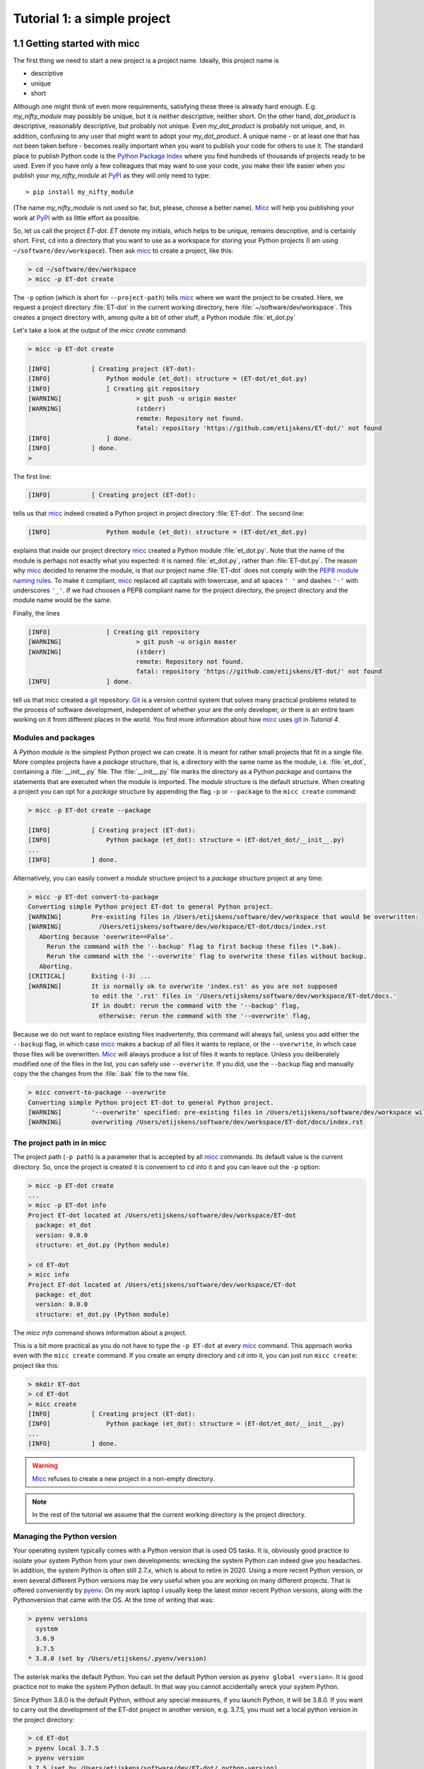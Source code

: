 Tutorial 1: a simple project
============================

1.1 Getting started with micc
-----------------------------
The first thing we need to start a new project is a project name. Ideally,
this project name is

* descriptive
* unique
* short

Although one might think of even more requirements, satisfying these three
is already hard enough.
E.g. *my_nifty_module* may possibly be unique, but it is neither descriptive,
neither short. On the other hand, *dot_product* is descriptive, reasonably
descriptive, but probably not unique. Even *my_dot_product* is probably not
unique, and, in addition, confusing to any user that might want to adopt your
*my_dot_product*. A unique name - or at least one that has not been taken
before - becomes really important when you want to publish your code for others
to use it. The standard place to publish Python code is the
`Python Package Index <https://pypi.org>`_ where you find hundreds of thousands
of projects ready to be used. Even if you have only a few colleagues that may
want to use your code, you make their life easier when you publish your
*my_nifty_module* at `PyPI <https://pypi.org>`_ as they will only need to type::

   > pip install my_nifty_module

(The name *my_nifty_module* is not used so far, but, please, choose a better name).
`Micc <https://github.com/etijskens/et-micc>`_ will help you publishing your work at
`PyPI <https://pypi.org>`_  with as little effort as possible.

So, let us call the project *ET-dot*. *ET* denote my initials, which helps
to be unique, remains descriptive, and is certainly short. First, ``cd`` into a
directory that you want to use as a workspace for storing your Python projects
(I am using ``~/software/dev/workspace``). Then ask micc_ to create a project,
like this:

.. code-block:: bash

   > cd ~/software/dev/workspace
   > micc -p ET-dot create

The ``-p`` option (which is short for ``--project-path``) tells micc_ where we
want the project to be created. Here, we request a project directory :file:`ET-dot` in
the current working directory, here :file:`~/software/dev/workspace`. This creates a
project directory with, among quite a bit of other stuff, a Python module :file:`et_dot.py`

Let's take a look at the output of the *micc create* command:

.. code-block:: bash

   > micc -p ET-dot create

   [INFO]           [ Creating project (ET-dot):
   [INFO]               Python module (et_dot): structure = (ET-dot/et_dot.py)
   [INFO]               [ Creating git repository
   [WARNING]                    > git push -u origin master
   [WARNING]                    (stderr)
                                remote: Repository not found.
                                fatal: repository 'https://github.com/etijskens/ET-dot/' not found
   [INFO]               ] done.
   [INFO]           ] done.
   >

The first line:

.. code-block:: bash

   [INFO]           [ Creating project (ET-dot):

tells us that micc_ indeed created a Python project in project directory
:file:`ET-dot`. The second line:

.. code-block:: bash

   [INFO]               Python module (et_dot): structure = (ET-dot/et_dot.py)

explains that inside our project directory micc_ created a
Python module :file:`et_dot.py`. Note that the name of the module is perhaps
not exactly what you expected: it is named :file:`et_dot.py`, rather than
:file:`ET-dot.py`. The reason why micc_ decided to rename the module, is that our
project name :file:`ET-dot` does not comply with the
`PEP8 module naming rules <https://www.python.org/dev/peps/pep-0008/#package-and-module-names>`_.
To make it compliant, micc_ replaced all capitals with lowercase, and all spaces ``' '``
and dashes ``'-'`` with underscores ``'_'``. If we had choosen a PEP8 compliant
name for the project directory, the project directory and the module name would
be the same.

Finally, the lines

.. code-block:: bash

   [INFO]               [ Creating git repository
   [WARNING]                    > git push -u origin master
   [WARNING]                    (stderr)
                                remote: Repository not found.
                                fatal: repository 'https://github.com/etijskens/ET-dot/' not found
   [INFO]               ] done.

tell us that micc created a `git <https://git-scm.com/>`_ repository. Git_ is a
version control system that solves many practical problems related to the process of
software development, independent of whether your are the only developer, or there is
an entire team working on it from different places in the world. You find more
information about how micc_ uses git_ in *Tutorial 4*.

Modules and packages
^^^^^^^^^^^^^^^^^^^^

A *Python module* is the simplest Python project we can create. It is meant for rather
small projects that fit in a single file. More complex projects have a *package*
structure, that is, a directory with the same name as the module, i.e. :file:`et_dot`,
containing a :file:`__init__.py` file. The :file:`__init__.py` file marks the
directory as a Python *package* and contains the statements that are executed when
the module is imported. The *module* structure is the default structure. When creating
a project you can opt for a *package* structure by appending the flag ``-p`` or
``--package`` to the ``micc create`` command:

.. code-block:: bash

   > micc -p ET-dot create --package

   [INFO]           [ Creating project (ET-dot):
   [INFO]               Python package (et_dot): structure = (ET-dot/et_dot/__init__.py)
   ...
   [INFO]           ] done.

Alternatively, you can easily convert a *module* structure project to a *package* structure
project at any time:

.. code-block:: bash

   > micc -p ET-dot convert-to-package
   Converting simple Python project ET-dot to general Python project.
   [WARNING]        Pre-existing files in /Users/etijskens/software/dev/workspace that would be overwritten:
   [WARNING]          /Users/etijskens/software/dev/workspace/ET-dot/docs/index.rst
      Aborting because 'overwrite==False'.
        Rerun the command with the '--backup' flag to first backup these files (*.bak).
        Rerun the command with the '--overwrite' flag to overwrite these files without backup.
      Aborting.
   [CRITICAL]       Exiting (-3) ...
   [WARNING]        It is normally ok to overwrite 'index.rst' as you are not supposed
                    to edit the '.rst' files in '/Users/etijskens/software/dev/workspace/ET-dot/docs.'
                    If in doubt: rerun the command with the '--backup' flag,
                      otherwise: rerun the command with the '--overwrite' flag,

Because we do not want to replace existing files inadvertently, this command will
always fail, unless you add either the ``--backup`` flag, in which case micc_ makes
a backup of all files it wants to replace, or the ``--overwrite``, in which case
those files will be overwritten. Micc_ will always produce a list of files it wants
to replace. Unless you deliberately modified one of the files in the list, you can
safely use ``--overwrite``. If you did, use the ``--backup`` flag and manually copy
the the changes from the :file:`.bak` file to the new file.

.. code-block:: bash

   > micc convert-to-package --overwrite
   Converting simple Python project ET-dot to general Python project.
   [WARNING]        '--overwrite' specified: pre-existing files in /Users/etijskens/software/dev/workspace will be overwritten WITHOUT backup:
   [WARNING]        overwriting /Users/etijskens/software/dev/workspace/ET-dot/docs/index.rst

The project path in in micc
^^^^^^^^^^^^^^^^^^^^^^^^^^^

The project path (``-p path``) is a parameter that is accepted by all micc_ commands.
Its default value is the current directory. So, once the project is created it is
convenient to ``cd`` into it and you can leave out the ``-p`` option:

.. code-block:: bash

   > micc -p ET-dot create
   ...
   > micc -p ET-dot info
   Project ET-dot located at /Users/etijskens/software/dev/workspace/ET-dot
     package: et_dot
     version: 0.0.0
     structure: et_dot.py (Python module)

   > cd ET-dot
   > micc info
   Project ET-dot located at /Users/etijskens/software/dev/workspace/ET-dot
     package: et_dot
     version: 0.0.0
     structure: et_dot.py (Python module)

The *micc info* command shows information about a project.

This is a bit more practical as you do not have to type the ``-p ET-dot`` at every
micc_ command. This approach works even with the ``micc create`` command. If you
create an empty directory and ``cd`` into it, you can just run ``micc create``:
project like this:

.. code-block:: bash

   > mkdir ET-dot
   > cd ET-dot
   > micc create
   [INFO]           [ Creating project (ET-dot):
   [INFO]               Python package (et_dot): structure = (ET-dot/et_dot/__init__.py)
   ...
   [INFO]           ] done.

.. warning::
   Micc_ refuses to create a new project in a non-empty directory.

.. note:: In the rest of the tutorial we assume that the current working directory
   is the project directory.

Managing the Python version
^^^^^^^^^^^^^^^^^^^^^^^^^^^
Your operating system typically comes with a Python version that is used OS tasks.
It is, obviously good practice to isolate your system Python from your own developments:
wrecking the system Python can indeed give you headaches. In addition, the system
Python is often still 2.7.x, which is about to retire in 2020. Using a more recent
Python version, or even several different Python versions may be very useful when
you are working on many different projects. That is offered conveniently by
`pyenv <https://github.com/pyenv/pyenv>`_. On my work laptop I usually keep the
latest minor recent Python versions, along with the Pythonversion that came with
the OS. At the time of writing that was:

.. code-block:: bash

   > pyenv versions
     system
     3.6.9
     3.7.5
   * 3.8.0 (set by /Users/etijskens/.pyenv/version)

The asterisk marks the default Python. You can set the default Python version as
``pyenv global <version>``. It is good practice not to make the system Python
default. In that way you cannot accidentally wreck your system Python.

Since Python 3.8.0 is the default Python, without any special measures, if you launch
Python, it will be 3.8.0. If you want to carry out the development of the ET-dot
project in another version, e.g. 3.7.5, you must set a local python version in the
project directory:

.. code-block:: bash

   > cd ET-dot
   > pyenv local 3.7.5
   > pyenv version
   3.7.5 (set by /Users/etijskens/software/dev/ET-dot/.python-version)
   > pyenv versions
     system
     3.6.9
   * 3.7.5 (set by /Users/etijskens/software/dev/ET-dot/.python-version)
     3.8.0

Now, if you launch Python in the project-directory (or any of its subdirectories
that does not have its own :file:`.python-version`), it will be Python 3.7.5. In all
othern directories where ``pyenv local`` was not run, it will still be the default
Python 3.8.0.

Virtual environments
^^^^^^^^^^^^^^^^^^^^
For a more detailed introduction to virtual environments see
`Python Virtual Environments: A Primer <https://realpython.com/python-virtual-environments-a-primer/>`_.

When you are developing or using several Python projects it can become difficult
for a single Python environment to satisfy all the dependency requirements of these
projects simultaneously. Dependencies conflict can easily arise.
Python promotes and facilitates code reuse and as a consequence Python tools typically
depend on tens to hundreds of other modules. If toolA and toolB both need moduleC, but
each requires a different version of it, there is a conflict because it is impossible
to install two versions of the same module in a Python environment. The solution that
the Python community has come up with for this problem is the construction of *virtual
environments*, which isolates the dependencies of a single project to a single
environment.

Creating virtual environments
"""""""""""""""""""""""""""""
Since Python 3.3 Python comes with a :py:mod:`venv` module for the creation of
virtual environments::

   > python -m venv my_virtual_environment

This creates a directory :file:`my_virtual_environment` containing a complete and
isolated Python environment. This virtual environment can be activated sa::

   > source my_virtual_environment/bin/activate
   (my_virtual_environment) >

Activating a virtual environment modifies the command prompt to remind you constantly
that you are working in a virtual environment. The virtual environment is based on the
current Python - by preference set by pyenv_. If you install new packages, they will
be installed in the virtual environment only. The virtual environment can be deactivated
by running ::

   (my_virtual_environment) > deactivate
   >

Creating virtual environments with Poetry
"""""""""""""""""""""""""""""""""""""""""
Poetry_ uses the above mechanism to manage virtual environment on a per project
basis, and can install all the dependencies of that project, as specified in the
:file:`pyproject.toml` file, using the ``install`` command. Since our project does
not have a virtual environment yet, `Poetry <https://python-poetry.org>`_  creates
one, named :file:`.venv`, and installs all dependencies in it. We first choose the
Python version to use for the project::

   > pyenv local 3.7.5
   > poetry install
   Creating virtualenv et-dot in /Users/etijskens/software/dev/ET-dot/.venv
   Updating dependencies
   Resolving dependencies... (0.8s)

   Writing lock file


   Package operations: 10 installs, 0 updates, 0 removals

     - Installing pyparsing (2.4.5)
     - Installing six (1.13.0)
     - Installing atomicwrites (1.3.0)
     - Installing attrs (19.3.0)
     - Installing more-itertools (7.2.0)
     - Installing packaging (19.2)
     - Installing pluggy (0.13.1)
     - Installing py (1.8.0)
     - Installing wcwidth (0.1.7)
     - Installing pytest (4.6.6)
     - Installing ET-dot (0.0.0)

The installed packages are all dependencies of pytest which we require for testing
our code. The last package is ET-dot itself, which is installed in so-called
*development mode*. This means that any changes in the source code are immediately
visible in the virtual environment. Adding/removing dependencies is easily achieved
by running ``poetry add some_module`` and ``poetry remove some_other_module``.
Consult the `poetry documentation <https://poetry.eustace.io/docs/>`_ for details

If the virtual environment already exists, or if some virtual environment is activated
(not necessarily that of the project itself - be warned), that virtual environment is
reused and all installations pertain to that virtual environment.

To use the just created virtual environment of our project, we must activate it::

   > source .venv/bin/activate
   (.venv) > which python
   /Users/etijskens/software/dev/ET-dot/.venv/bin/python
   (.venv)> python --version
   > python --version
   Python 3.7.5

The location of the virtual environment's Python and its version are as expected.

.. note:: Whenever you see a command prompt like ``(.venv) >`` the local virtual environment
   of the project has been activated. If you want to try yourself, you must activate it too.

To deactivate a script just run ``deactivate``::

   (.venv) > deactivate
   > which python
   /Users/etijskens/.pyenv/shims/python

The ``(.venv)`` notice disappears, and the active python is no longer that in the
virtual environment.

If something is wrong with a virtual environment, you can simply delete it::

   > rm -rf .venv

and create a new one. Sometimes it is necessary to delete the :file:`poetry.lock` as well::

   > rm poetry.lock

Modules and scripts
^^^^^^^^^^^^^^^^^^^
Note that micc_ always creates fully functional examples, complete with test code and
documentation generation, so that you can inspect the files and see as much as
possible how things are supposed to work. E.g. here is the :file`ET-dot/et_dot.py` module:

.. code-block:: python

   # -*- coding: utf-8 -*-
   """
   Package et_dot
   ==============

   A 'hello world' example.
   """
   __version__ = "0.0.0"


   def hello(who='world'):
       """'Hello world' method."""
       result = "Hello " + who
       return result

The module can be used right away. Open an interactive Python session and enter the
following commands:

.. code-block:: bash

   > cd path/to/ET-dot
   > source .venv/bin/activate
   (.venv) > python
   Python 3.8.0 (default, Nov 25 2019, 20:09:24)
   [Clang 11.0.0 (clang-1100.0.33.12)] on darwin
   Type "help", "copyright", "credits" or "license" for more information.
   >>> import et_dot
   >>> et_dot.hello()
   'Hello world'
   >>> et_dot.hello("student")
   'Hello student'
   >>>

**Productivity tip**

Using an interactive python session to verify that a module does indeed what
you expect is a bit cumbersome. A quicker way is to modify the module so that it
can also behave as a script. Add the following lines to :file:`ET-dot/et_dot.py`
at the end of the file:

.. code-block:: python

   if __name__=="__main__":
      print(hello())
      print(hello("student"))

and execute it on the command line:

.. code-block:: bash

   (.venv) > python et_dot.py
   Hello world
   Hello student

The body of the ``if`` statement is only executed if the file is executed as
a script. When the file is imported, it is ignored.

While working on a single-file project it is sometimes handy to put your tests
the body of ``if __name__=="__main__":``, as below:

.. code-block:: python

   if __name__=="__main__":
      assert hello() == "Hello world"
      assert hello("student") == "Hello student"
      print("-*# success #*-")

The last line makes sure that you get a message that all tests went well if they
did, otherwise an :py:exc:`AssertionError` will be raised.
When you now execute the script, you should see:

.. code-block:: bash

   (.venv) > python et_dot.py
   -*# success #*-

When you develop your code in an IDE like `eclipse+pydev <https://www.pydev.org>`_ or
`PyCharm <https://www.jetbrains.com/pycharm/>`_, you can even execute the file without
having to leave your editor and switch to a terminal. You can quickly code, test and
debug in a single window.

While this is a very productive way of developing, it is a bit on the *quick and dirty*
side. If the module code and the tests become more involved, however,the file will soon
become cluttered with test code and a more scalable way to organise your tests is needed.
Micc_ has already taken care of this.

Testing your code
^^^^^^^^^^^^^^^^^
`Test driven development <https://en.wikipedia.org/wiki/Test-driven_development>`_ is a
software development process that relies on the repetition of a very short development cycle:
requirements are turned into very specific test cases, then the code is improved so that the
tests pass. This is opposed to software development that allows code to be added that is not
proven to meet requirements. The advantage of this is clear: the shorter the cycle, the
smaller the code that is to be searched for bugs. This allows you to produce correct code
faster, and in case you are a beginner, also speeds your learning of Python. Please check
Ned Batchelder's very good introduction to `testing with pytest <https://nedbatchelder.com/text/test3.html>`_.

When micc_ creates a new project, or when you add components to an existing project,
it immediately adds a test script for each component in the :file:`tests` directory.
The test script for the :py:mod:`et_dot` module is in file :file:`ET-dot/tests/test_et_dot.py`.
Let's take a look at the relevant section:

.. code-block:: python

   # -*- coding: utf-8 -*-
   """Tests for et_dot package."""

   import et_dot

   def test_hello_noargs():
       """Test for foo.hello()."""
       s = foo.hello()
       assert s=="Hello world"

   def test_hello_me():
       """Test for foo.hello('me')."""
       s = foo.hello('me')
       assert s=="Hello me"

Tests like this are very useful to ensure that during development the changes to
your code do not break things. There are many Python tools for unit testing and test
driven development. Here, we use `Pytest <https://pytest.org/en/latest/>`_:

.. code-block:: bash

   > pytest
   =============================== test session starts ===============================
   platform darwin -- Python 3.7.4, pytest-4.6.5, py-1.8.0, pluggy-0.13.0
   rootdir: /Users/etijskens/software/dev/workspace/foo
   collected 2 items

   tests/test_foo.py ..                                                        [100%]

   ============================ 2 passed in 0.05 seconds =============================


The output shows some info about the environment in which we are running the tests,
the current working directory (c.q. the project directory, and the number of tests
it collected (2). Pytest_ looks for test methods in all :file:`test_*.py` or
:file:`*_test.py` files in the current directory and accepts ``test`` prefixed methods
outside classes and ``test`` prefixed methods inside ``Test`` prefixed classes as test
methods to be executed.

.. note::
   Sometimes pytest_ discovers unintended test files or functions in other directories
   than the :file:`tests` directory, leading to puzzling errors. It is therefore safe
   to instruct pytest_ to look only in the :file:`tests` directory::

        > pytest tests
        ...

If a test would fail you get a detailed report to help you find the cause of the
error and fix it.

Debugging test code
^^^^^^^^^^^^^^^^^^^
When the report provided by pytest_ does not yield a clue on the
cause of the failing test, you must use debugging and execute the failing test step
by step to find out what is going wrong where. From the viewpoint of pytest_, the
files in the :file:`tests` directory are modules. Pytest_ imports them and collects
the test methods, and executes them. Micc_ makes every test module executable using
the technique described in `Modules and scripts`_. At the end of every test file you
will find some extra code

.. code-block:: python

   if __name__ == "__main__":
       the_test_you_want_to_debug = test_hello_noargs

       print("__main__ running", the_test_you_want_to_debug)
       the_test_you_want_to_debug()
       print('-*# finished #*-')

On the first line of the ``if __name__ == "__main__":`` body, the variable
:py:obj:`the_test_you_want_to_debug` is set to the name of some test method in our
test file :file:`test_et_dot.py`, here :py:obj:`test_hello_noargs`. The variable
:py:obj:`the_test_you_want_to_debug` is now just another variable pointing to the
very same function object as :py:obj:`test_hello_noargs` and behaves exactly the
same (see `Functions are first class objects <https://www.geeksforgeeks.org/first-class-functions-python/>`_).
The next statement prints a start message that tells you that ``__main__`` is running that
test method, after which the test method is called through the :py:obj:`the_test_you_want_to_debug`
variable, and finally another message is printed to let you know that the script finished.
Here is the output you get when running this test file as a script:

.. code-block:: bash

   (.venv) > python tests/test_et_dot.py
   __main__ running <function test_hello_noargs at 0x1037337a0>
   -*# finished #*-

The execution of the test does not produce any output. Now you can use your favourite
Python debugger to execute this script and step into the :py:obj:`test_hello_noargs`
test method and from there into :py:obj:`foo.hello` to examine if everything goes as
expected. Thus, to debug a failing test, you assign its name to the
:py:obj:`the_test_you_want_to_debug` variable and debug the script.

.. note::

   As test code is also code, it can contain bugs. More often than not, it happens
   that the code tested is correct, but the test is flawed.

Generating documentation
^^^^^^^^^^^^^^^^^^^^^^^^
Documentation is extracted from the source code using `Sphinx <http://www.sphinx-doc.org/en/master/>`_.
It is almost completely generated automatically from the doc-strings in your code. Doc-strings are the
text between triple double quote pairs in the examples above, e.g. ``"""This is a doc-string."""``.
Important doc-strings are:

* *module* doc-strings: at the beginning of the module. Provides an overview of what the
  module is for.
* *class* doc-strings: right after the ``class`` statement: explains what the class is for.
  (Usually, the doc-string of the __init__ method is put here as well, as dunder methods
  (starting and ending with a double underscore) are not automatically considered by sphinx_.

* *method* doc-strings: right after a ``def`` statement.

According to `pep-0287 <https://www.python.org/dev/peps/pep-0287/>`_ the recommended format for
Python doc-strings is `restructuredText <http://www.sphinx-doc.org/en/master/usage/restructuredtext/index.html>`_.
E.g. a typical method doc-string looks like this:

  .. code-block:: python

     def hello_world(who='world'):
         """Short (one line) description of the hello_world method.

         A detailed and longer description of the hello_world method.
         blablabla...

         :param str who: an explanation of the who parameter. You should
             mention its default value.
         :returns: a description of what hello_world returns (if relevant).
         :raises: which exceptions are raised under what conditions.
         """

Here, you can find some more `examples <http://queirozf.com/entries/python-docstrings-reference-examples>`_.

Thus, if you take good care writing doc-strings, helpfule documentation follows automatically.

Micc sets up al the necessary components for documentation generation in sub-directory
:file:`et-dot/docs/`. There, you find a :file:`Makefile` that provides a simple interface
to Sphinx_. Here is the workflow that is necessary to build the documentation:

.. code-block:: bash

      > cd path/to/et-dot
      > source .venv/bin/activate
      (.venv) > cd docs
      (.venv) > make html

The last line produces documentation in html format.

Let's explain the steps


#. ``cd`` into the project directory::

      > cd path/to/et-dot
      >

#. Activate the project's virtual environment::

      > source .venv/bin/activate
      (.venv) >

#. ``cd`` into the docs subdirectory::

      (.venv) > cd docs
      (.venv) >

   Here, you will find the :file:`Makefile` that does the work::

      (.venv) > ls -l
      total 80
      -rw-r--r--  1 etijskens  staff  1871 Dec 10 11:24 Makefile
      ...

To see a list of possible documentation formats, just run ``make`` without arguments::

      (.venv) > make
      Sphinx v2.2.2
      Please use `make target' where target is one of
        html        to make standalone HTML files
        dirhtml     to make HTML files named index.html in directories
        singlehtml  to make a single large HTML file
        pickle      to make pickle files
        json        to make JSON files
        htmlhelp    to make HTML files and an HTML help project
        qthelp      to make HTML files and a qthelp project
        devhelp     to make HTML files and a Devhelp project
        epub        to make an epub
        latex       to make LaTeX files, you can set PAPER=a4 or PAPER=letter
        latexpdf    to make LaTeX and PDF files (default pdflatex)
        latexpdfja  to make LaTeX files and run them through platex/dvipdfmx
        text        to make text files
        man         to make manual pages
        texinfo     to make Texinfo files
        info        to make Texinfo files and run them through makeinfo
        gettext     to make PO message catalogs
        changes     to make an overview of all changed/added/deprecated items
        xml         to make Docutils-native XML files
        pseudoxml   to make pseudoxml-XML files for display purposes
        linkcheck   to check all external links for integrity
        doctest     to run all doctests embedded in the documentation (if enabled)
        coverage    to run coverage check of the documentation (if enabled)
      (.venv) >

#. To build documentation in html format, enter::

      (.venv) > make html
      ...
      (.venv) >

   This will generation documentation in :file:`et-dot/docs/_build/html`. Note that
   **it is essential that this command executes in the project's virtual environment**.
   You can view the documentation in your favorite browser::

        (.venv) > open _build/html/index.html       # on macosx

   or::

        (.venv) > xdg-open _build/html/index.html   # on ubuntu

   (On the cluster the command will fail because it does not have a graphical environment
   and it cannot run a html-browser.)

   Here is a screenshot:

   .. image:: ../tutorials/im1-1.png

   If your expand the **API** tab on the left, you get to see the :py:mod:`et_dot`
   module documentation, as it generated from the doc-strings:

   .. image:: ../tutorials/im1-2.png

#. To build documentation in .pdf format, enter::

      (.venv) > make latexpdf

   This will generation documentation in :file:et-dot/docs/_build/latex/et-dot.pdf`. Note that
   **it is essential that this command executes in the project's virtual environment**.
   You can view it in your favorite pdf viewer::

        (.venv) > open _build/latex/et-dot.pdf      # on macosx

or::

        (.venv) > xdg-open _build/latex/et-dot.pdf      # on ubuntu

.. note:: When building documentation by running the :file:`docs/Makefile`, it is
   verified that the correct virtual environment is activated, and that the needed
   Python modules are installed in that environment. If not, they are first installed
   using `pip install`. These components are not becoming dependencies of the project.
   If needed you can add dependencies using the ``poetry add`` command.

The boilerplate code for documentation generation is in the ``docs`` directory, just as
if it were generated by hand using ``sphinx-quickstart``. (In fact, it was generated using
``sphinx-quickstart``, but then turned into a
`Cookiecutter <https://github.com/audreyr/cookiecutter-pypackage>`_ template.)
those files is not recommended, and only rarely needed. Then there are a number
of :file:`.rst` files with **capitalized** names in the **project directory**:

* :file:`README.rst` is assumed to contain an overview of the project,
* :file:`API.rst` describes the classes and methods of the project in detail,
* :file:`APPS.rst` describes command line interfaces or apps added to your project.
* :file:`AUTHORS.rst` list the contributors to the project
* :file:`HISTORY.rst` which should describe the changes that were made to the code.

The :file:`.rst` extenstion stands for reStructuredText_. It iss a simple and concise
approach to text formatting.

If you add components to your project through micc_, care is taken that the
:file:`.rst` files in the project directory and the :file:`docs` directory are
modified as necessary, so that sphinx_ is able find the doc-strings. Even for
command line interfaces (CLI, or console scripts) based on
`click <https://click.palletsprojects.com/en/7.x/>`_ the documentation is generated
neatly from the :py:obj:`help` strings of options and the doc-strings of the commands.

The license file
^^^^^^^^^^^^^^^^
The project directory contains a :file:`LICENCE` file, a :file:`text` file
describing the licence applicable to your project. You can choose between

* MIT license (default),
* BSD license,
* ISC license,
* Apache Software License 2.0,
* GNU General Public License v3 and
* Not open source.

MIT license is a very liberal license and the default option. If you’re unsure which
license to choose, you can use resources such as `GitHub’s Choose a License <https://choosealicense.com>`_

You can select the license file when you create the project:

.. code-block:: bash

   > cd some_empty_dir
   > micc create --license BSD

Of course, the project depends in no way on the license file, so it can
be replaced manually at any time by the license you desire.

The Pyproject.toml file
^^^^^^^^^^^^^^^^^^^^^^^
The file :file:`pyproject.toml` (located in the project directory) is the
modern way to describe the build system requirements of the project:
`PEP 518 <https://www.python.org/dev/peps/pep-0518/>`_. Although most of
this file's content is generated automatically by micc_ and poetry_ some
understanding of it is useful, consult https://poetry.eustace.io/docs/pyproject/.

The :file:`pyproject.toml` file is rather human-readable::

   > cat pyproject.toml
   [tool.poetry]
   name = "ET-dot"
   version = "1.0.0"
   description = "<Enter a one-sentence description of this project here.>"
   authors = ["Engelbert Tijskens <engelbert.tijskens@uantwerpen.be>"]
   license = "MIT"

   readme = 'README.rst'

   repository = "https://github.com/etijskens/ET-dot"
   homepage = "https://github.com/etijskens/ET-dot"

   keywords = ['packaging', 'poetry']

   [tool.poetry.dependencies]
   python = "^3.7"
   et-micc-build = "^0.10.10"

   [tool.poetry.dev-dependencies]
   pytest = "^4.4.2"

   [tool.poetry.scripts]

   [build-system]
   requires = ["poetry>=0.12"]
   build-backend = "poetry.masonry.api"

The log file Micc.log
^^^^^^^^^^^^^^^^^^^^^
The project directory also contains a log file :file:`micc.log`. All micc_ commands
that modify the state of the project leave a trace in this file, So you can look up
what happened when to your project. Should you think that the log file has become
too big, or just useless, you can delete it manually, or add the ``--clear-log`` flag
before any micc_ subcommand, to remove it. If the subcommand alters the state of the
project, the log file will only contain the log messages from the last subcommand.

.. code-block:: bash

   > ll micc.log
   -rw-r--r--  1 etijskens  staff  34 Oct 10 20:37 micc.log

   > micc --clear-log info
   Project bar located at /Users/etijskens/software/dev/workspace/bar
     package: bar
     version: 0.0.0
     structure: bar.py (Python module)

   > ll micc.log
   ls: micc.log: No such file or directory

Adjusting micc to your needs
^^^^^^^^^^^^^^^^^^^^^^^^^^^^
Micc_ is based on a series of additive Cookiecutter_ templates which generate the
boilerplate code. If you like, you can tweak these templates in the
:file:`site-packages/et_micc/templates` directory of your micc_ installation. When you
``pipx`` installed micc_, that is typically something like:

   :file:`~/.local/pipx/venvs/et-micc/lib/pythonX.Y/site-packages/et_micc`,

where :file`pythonX.Y` is the python version you installed micc_ with.

1.2 Your first project
----------------------

Let's start with a simple problem: a Python module that computes the
`dot product of two arrays <https://en.wikipedia.org/wiki/Dot_product>`_.
Admittedly, this not a very rewarding goal, as there are already many Python
packages, e.g. Numpy_, that solve this problem in an elegant and efficient way.
However, because the dot product is such a simple concept in linear algebra,
it allows us to illustrate the usefulness of Python as a language for High
Performance Computing, as well as the capabilities of Micc_.

If you haven't carried out the steps in `1.1 Getting started with micc`_, set up a new
project (you are of course encouraged to change the project name as to make it unique) :

.. code-block:: bash

    > micc -p ET-dot create
    [INFO]           [ Creating project (ET-dot):
    [INFO]               Python module (et_dot): structure = (ET-dot/et_dot.py
    [INFO]               [ Creating git repository
    [WARNING]                    > git push -u origin master
    [WARNING]                    (stderr)
                                 remote: Repository not found.
                                 fatal: repository 'https://github.com/etijskens/ET-dot/' not found
    [INFO]               ] done.
    [WARNING]            Run 'poetry install' in the project directory to create a virtual environment and install its dependencies.
    [INFO]           ] done.
    > cd ET-dot

Next, we create a virtual environment for the project and activate it:

.. code-block:: bash

    > poetry install
    Creating virtualenv et-dot in /Users/etijskens/software/dev/workspace/tmp/ET-dot/.venv
    Updating dependencies
    Resolving dependencies... (0.8s)

    Writing lock file


    Package operations: 10 installs, 0 updates, 0 removals

      - Installing pyparsing (2.4.5)
      - Installing six (1.13.0)
      - Installing atomicwrites (1.3.0)
      - Installing attrs (19.3.0)
      - Installing more-itertools (8.0.2)
      - Installing packaging (19.2)
      - Installing pluggy (0.13.1)
      - Installing py (1.8.0)
      - Installing wcwidth (0.1.7)
      - Installing pytest (4.6.7)
      - Installing ET-dot (0.0.0)
    > source .venv/bin/activate
    (.venv) >

Open module file :file:`et_dot.py` in your favourite editor and change it as follows:

.. code-block:: python

   # -*- coding: utf-8 -*-
   """
   Package et_dot
   ==============
   Python module for computing the dot product of two arrays.
   """
   __version__ = "0.0.0"

   def dot(a,b):
       """Compute the dot product of *a* and *b*.

       :param a: a 1D array.
       :param b: a 1D array of the same length as *a*.
       :returns: the dot product of *a* and *b*.
       :raises: ArithmeticError if ``len(a)!=len(b)``.
       """
       n = len(a)
       if len(b)!=n:
           raise ArithmeticError("dot(a,b) requires len(a)==len(b).")
       d = 0
       for i in range(n):
           d += a[i]*b[i]
       return d

We defined a :py:meth:`dot` method with an informative doc-string that describes
the parameters, the return value and the kind of exceptions it may raise.

We could use the dot method in a script as follows:

.. code-block:: python

   from et_dot import dot

   a = [1,2,3]
   b = [4.1,4.2,4.3]
   a_dot_b = dot(a,b)

.. note::
   This dot product implementation is naive for many reasons:

   * Python is very slow at executing loops, as compared to Fortran or C++.
   * The objects we are passing in are plain Python :py:obj:`list`s. A :py:obj:`list`
     is a very powerfull data structure, with array-like properties, but it is not
     exactly an array. A :py:obj:`list` is in fact an array of pointers to Python
     objects, and therefor list elements can reference anything, not just a numeric value
     as we would expect from an array. With elements being pointers, looping over the
     array elements implies non-contiguous memory access, another source of inefficiency.
   * The dot product is a subject of Linear Algebra. Many excellent libraries have been
     designed for this purpose. Numpy_ should be your starting
     point because it is well integrated with many other Python packages. There is also
     `Eigen <http://eigen.tuxfamily.org/index.php?title=Main_Page>`_
     a C++ library for linear algebra that is neatly exposed to Python by
     pybind11_.

In order to verify that our implementation of the dot product is correct, we write a
test. For this we open the file ``tests/test_et_dot.py``. Remove the original tests,
and add a new one:

.. code-block:: python

    import et_dot

    def test_dot_aa():
        a = [1,2,3]
        expected = 14
        result = et_dot.dot(a,a)
        assert result==expected

Save the file, and run the test. Pytest_ will show a line for every test source file.
On each such line a ``.`` will appear for every successfull test, and a ``F`` for a
failing test.

.. code-block:: bash

   (.venv) > pytest
   =============================== test session starts ===============================
   platform darwin -- Python 3.7.4, pytest-4.6.5, py-1.8.0, pluggy-0.13.0
   rootdir: /Users/etijskens/software/dev/workspace/ET-dot
   collected 1 item

   tests/test_et_dot.py .                                                      [100%]

   ============================ 1 passed in 0.08 seconds =============================
   (.venv) >

.. note:: If the project's virtual environment is not activated, the command ``pytest``
    will generally not be found.

Great! our test succeeded. Let's increment the project's version (``-p`` is short for ``--patch``,
and requests incrementing the patch component of the version string)::

    (.venv) > micc version -p
    [INFO]           (ET-dot)> micc version (0.0.0) -> (0.0.1)


Obviously, our test tests only one particular case.
A clever way of testing is to focus on properties. From mathematics we now that
the dot product is commutative. Let's add a test for that.

.. code-block:: python

    import random

    def test_dot_commutative():
        # create two arrays of length 10 with random float numbers:
        a = []
        b = []
        for _ in range(10):
            a.append(random.random())
            b.append(random.random())
        # do the test
        ab = et_dot.dot(a,b)
        ba = et_dot.dot(b,a)
        assert ab==ba

You can easily verify that this test works too. We increment the version string again::

    (.venv) > micc version -p
    [INFO]           (ET-dot)> micc version (0.0.1) -> (0.0.2)

There is however a risk in using
arrays of random numbers. Maybe we were just lucky and got random numbers that satisfy
the test by accident. Also the test is not reproducible anymore. The next time we run
pytest_ we will get other random numbers, and may be the test will fail. That would
represent a serious problem: since we cannot reproduce the failing test, we have no way
finding out what went wrong. For random numbers we can fix the seed at the beginning of
the test. Random number generators are deterministic, so fixing the seed makes the code
reproducible. To increase coverage we put a loop around the test.

.. code-block:: python

   def test_dot_commutative_2():
       # Fix the seed for the random number generator of module random.
       random.seed(0)
       # choose array size
       n = 10
       # create two arrays of length n with with zeros:
       a = n * [0]
       b = n * [0]
       # repetion loop:
       for r in range(1000):
           # fill a and b with random float numbers:
           for i in range(n):
               a[i] = random.random()
               b[i] = random.random()
           # do the test
           ab = et_dot.dot(a,b)
           ba = et_dot.dot(b,a)
           assert ab==ba

Again the test works. Another property of the dot product is that the dot product
with a zero vector is zero.

.. code-block:: python

   def test_dot_zero():
       # Fix the seed for the random number generator of module random.
       random.seed(0)
       # choose array size
       n = 10
       # create two arrays of length n with with zeros:
       a = n * [0]
       zero = n * [0]
       # repetion loop (the underscore is a placeholder for a variable dat we do not use):
       for _ in range(1000):
           # fill a with random float numbers:
           for i in range(n):
               a[i] = random.random()
           # do the test
           azero = et_dot.dot(a,zero)
           assert azero==0

This test works too. Furthermore, the dot product with a vector of ones is the sum of
the elements of the other vector:

.. code-block:: python

   def test_dot_one():
       # Fix the seed for the random number generator of module random.
       random.seed(0)
       # choose array size
       n = 10
       # create two arrays of length n with with zeros:
       a = n * [0]
       one = n * [1.0]
       # repetion loop (the underscore is a placeholder for a variable dat we do not use):
       for _ in range(1000):
           # fill a with random float numbers:
           for i in range(n):
               a[i] = random.random()
           # do the test
           aone = et_dot.dot(a,one)
           expected = sum(a)
           assert aone==expected

Success again. We are getting quite confident in the correctness of our implementation. Here
is another test:

.. code-block:: python

   def test_dot_one_2():
       a1 = 1.0e16
       a   = [a1 ,1.0,-a1]
       one = [1.0,1.0,1.0]
       expected = 1.0
       result = et_dot.dot(a,one)
       assert result==expected

Clearly, it is a special case of the test above the expected result is the sum of the elements
in ``a``, that is ``1.0``. Yet it - unexpectedly - fails. Fortunately pytest_ produces a readable
report about the failure:

.. code-block:: bash

   > pytest
   ================================= test session starts ==================================
   platform darwin -- Python 3.7.4, pytest-4.6.5, py-1.8.0, pluggy-0.13.0
   rootdir: /Users/etijskens/software/dev/workspace/ET-dot
   collected 6 items

   tests/test_et_dot.py .....F                                                      [100%]

   ======================================= FAILURES =======================================
   ____________________________________ test_dot_one_2 ____________________________________

       def test_dot_one_2():
           a1 = 1.0e16
           a   = [a1 , 1.0, -a1]
           one = [1.0, 1.0, 1.0]
           expected = 1.0
           result = et_dot.dot(a,one)
   >       assert result==expected
   E       assert 0.0 == 1.0

   tests/test_et_dot.py:91: AssertionError
   ========================== 1 failed, 5 passed in 0.17 seconds ==========================
   >

Mathematically, our expectations about the outcome of the test are certainly correct. Yet,
pytest_ tells us it found that the result is ``0.0`` rather than ``1.0``. What could possibly
be wrong? Well our mathematical expectations are based on our - false - assumption that the
elements of ``a`` are real numbers, most of which in decimal representation are characterised
by an infinite number of digits. Computer memory being finite, however, Python (and for that
matter all other programming languages) uses a finite number of bits to approximate real
numbers. These numbers are called *floating point numbers* and their arithmetic is called
*floating point arithmetic*.  *Floating point arithmetic* has quite different properties than
real number arithmetic. A floating point number in Python uses 64 bits which yields
approximately 15 representable digits. Observe the consequences of this in the Python statements
below:

.. code-block:: python

   >>> 1.0 + 1e16
   1e+16
   >>> 1e16 + 1.0 == 1e16
   True
   >>> 1.0 + 1e16 == 1e16
   True
   >>> 1e16 + 1.0 - 1e16
   0.0

There are several lessons to be learned from this:

* The test does not fail because our code is wrong, but because our mind is used to reasoning
  about real number arithmetic, rather than *floating point arithmetic* rules. As the latter
  is subject to round-off errors, tests sometimes fail unexpectedly.  Note that for comparing
  floating point numbers the the standard library provides a :py:meth:`math.isclose` method.
* Another silent assumption by which we can be mislead is in the random numbers. In fact,
  :py:meth:`random.random` generates pseudo-random numbers **in the interval ``[0,1[``**, which
  is quite a bit smaller than ``]-inf,+inf[``. No matter how often we run the test the special
  case above that fails will never be encountered, which may lead to unwarranted confidence in
  the code.

So, how do we cope with the failing test? Here is a way using :py:meth:`math.isclose`:

.. code-block:: python

   import math

   def test_dot_one_2():
       a1 = 1.0e16
       a   = [a1 , 1.0, -a1]
       one = [1.0, 1.0, 1.0]
       expected = 1.0
       result = et_dot.dot(a,one)
       # assert result==expected
       assert math.isclose(result, expected, abs_tol=10.0)

This is a reasonable solution if we accept that when dealing with numbers as big as ``1e19``,
an absolute difference of ``10`` is negligible.

Another aspect that should be tested is the behavior of the code in exceptional circumstances.
Does it indeed raise :py:exc:`ArithmeticError` if the arguments are not of the same length?
Here is a test:

.. code-block:: python

   import pytest

   def test_dot_unequal_length():
       a = [1,2]
       b = [1,2,3]
       with pytest.raises(ArithmeticError):
           et_dot.dot(a,b)

Here, :py:meth:`pytest.raises` is a *context manager* that will verify that :py:exc:`ArithmeticError`
is raise when its body is executed.

.. note:: A detailed explanation about context managers see
   https://jeffknupp.com/blog/2016/03/07/python-with-context-managers//

Note that you can easily make :meth:`et_dot.dot` raise other
exceptions, e.g. :exc:`TypeError` by passing in arrays of non-numeric types:

.. code-block:: python

   >>> et_dot.dot([1,2],[1,'two'])
   Traceback (most recent call last):
     File "<stdin>", line 1, in <module>
     File "/Users/etijskens/software/dev/workspace/ET-dot/et_dot.py", line 23, in dot
       d += a[i]*b[i]
   TypeError: unsupported operand type(s) for +=: 'int' and 'str'
   >>>

Note that it is not the product ``a[i]*b[i]`` for ``i=1`` that is wreaking havoc, but
the addition of its result to ``d``.

At this point you might notice that even for a very simple and well defined function
as the dot product the amount of test code easily exceeds the amount of tested code
by a factor of 5 or more. This is not at all uncommon. As the tested code here is an
isolated piece of code, you will probably leave it alone as soon as it passes the tests
and you are confident in the solution. If at some point, the :py:meth:`dot` would fail
you should write a test that reproduces the error and improve the solution so that it
passes the test.

When constructing software for more complex problems, there will very soon be many
interacting components and running the tests after modifying one of the components
will help you assure that all components still play well together, and spot problems
as soon as possible.

At this point we want to produce a git tag of the project::

    (.venv) > micc tag
    [INFO] Creating git tag v0.0.7 for project ET-dot
    [INFO] Done.

The tag is a label for the current code base of our project.

1.3 Improving efficiency
------------------------
There are times when a correct solution - i.e. a code that solves the problem correctly -
is sufficient. Very often, however, there are constraints on the time to solution, and
the computing resources (number of cores and nodes, memory, ..) are requested to be used
efficiently. Especially in scientific computing and high performance computing, where
compute tasks may run for many days using hundreds of compute nodes and resources are
to be shared with many researchers, using the resources efficiently is of utmost importance.

However important efficiency may be, it is nevertheless a good strategy for developing a
new piece of code, to start out with a simple, even naive implementation in Python, neglecting
all efficiency considerations, but focussing on correctness. Python has a reputation of being
an extremely productive programming language. Once you have proven the correctness of this first
version it can serve as a reference solution to verify the correctness of later efficiency
improvements. In addition, the analysis of this version can highlight the sources of
inefficiency and help you focus your attention to the parts that really need it.

Timing your code
^^^^^^^^^^^^^^^^
The simplest way to probe the efficiency of your code is to time it: write a simple script
and record how long it takes to execute. Let us first look at the structure of a Python script.

Here's a script (using the above structure) that computes the dot product of two long arrays
of random numbers.

.. code-block:: python

   """file ET_dot/prof/run1.py"""
   import random
   from et_dot import dot

   def random_array(n=1000):
       """Initialize an array with n random numbers in [0,1[."""
       # Below we use a list comprehension (a Python idiom for creating a list from an iterable object).
       a = [random.random() for i in range(n)]
       return a

   if __name__=='__main__':
       a = random_array()
       b = random_array()
       print(dot(a,b))
       print('-*# done #*-')

We store this file, which we rather simply called :file:`run1.py`, in a directory :file:`prof`
in the project directory where we intend to keep all our profiling work.
You can execute the script from the command line (with the project directory as the current
working directory:

.. code-block:: bash

   (.venv) > python ./prof/run1.py
   251.08238559724717
   -*# done #*-

.. note:: As our script does not fix the random number seed, every run has a different outcome.

We are now ready to time our script. There are many ways to achieve this. Here is a
`particularly good introduction <https://realpython.com/python-timer/>`_. The
`et-stopwatch project <https://pypi.org/project/et-stopwatch/>`_ takes this a little
further. We add it as a development dependency of our project::

    (.venv) > poetry add et_stopwatch -D
    Using version ^0.3.0 for et_stopwatch
    Updating dependencies
    Resolving dependencies... (0.2s)
    Writing lock file
    Package operations: 1 install, 0 updates, 0 removals
      - Installing et-stopwatch (0.3.0)
    (.venv) >

.. note:: A development dependency is a package that is not needed for using the package
    at hand, bit only needed for developing it.

Using the :py:class:`Stopwatch` class to time pieces of code is simple:

.. code-block:: python

   """file ET_dot/prof/run1.py"""
   from et_stopwatch import Stopwatch

   ...

   if __name__=='__main__':
       with Stopwatch(message="init"):
           a = random_array()
           b = random_array()
       with Stopwatch(message="dot "):
           dot(a,b)
       print('-*# done #*-')

When the script is exectuted the two print statements will print the duration of the
initalisation of *a* and *b* and of the computation of the dot product of *a* and *b*.
Finally, upon exit the :py:obj:`Stopwatch` will print the total time.

.. code-block:: bash

   (.venv) > python ./prof/run1.py
   init: 0.000281 s
   dot : 0.000174 s
   -*# done #*-
   >

Note that the initialization phase took longer than the computation. Random number
generation is rather expensive.

Comparing to Numpy
^^^^^^^^^^^^^^^^^^
As said earlier, our implementation of the dot product is rather naive. If you want
to become a good programmer, you should understand that you are probably not the
first researcher in need of a dot product implementation. For most linear algebra
problems, `Numpy <https://numpy.org>`_ provides very efficient implementations.
Below the :file:`run1.py` script adds timing results for the Numpy_ equivalent of
our code.

.. code-block:: python

   """file ET_dot/prof/run1.py"""
   import numpy as np

   ...

   if __name__=='__main__':
       with Stopwatch(name="et init"):
           a = random_array()
           b = random_array()
       with Stopwatch(name="et dot "):
           dot(a,b)

       with Stopwatch(name="np init"):
           a = np.random.rand(1000)
           b = np.random.rand(1000)
       with Stopwatch(name="np dot "):
           np.dot(a,b)

       print('-*# done #*-')

Obviously, to run this script, we must first install Numpy_ (again as a development
dependency)::

    (.venv) > poetry add numpy -D
    Using version ^1.18.1 for numpy
    Updating dependencies
    Resolving dependencies... (1.5s)
    Writing lock file
    Package operations: 1 install, 0 updates, 0 removals
      - Installing numpy (1.18.1)
    (.venv) >

Here are the results of the modified script:

.. code-block:: bash

   (.venv) > python ./prof/run1.py
   et init: 0.000252 s
   et dot : 0.000219 s
   np init: 7.8e-05 s
   np dot : 3.2e-05 s
   -*# done #*-
   >

Obviously, Numpy_ does significantly better than our naive dot product implementation.
The reasons for this improvement are:

*   Numpy_ arrays are contiguous data structures of floating point numbers, unlike Python's
    :py:class:`list`. Contiguous memory access is far more efficient.
*   The loop over Numpy_ arrays is implemented in a low-level programming languange.
    This allows to make full use of the processors hardware features, such as *vectorization*
    and *fused multiply-add* (FMA).

Conclusion
^^^^^^^^^^
There are three important generic lessons to be learned from this tutorial:

#.  Always start your projects with a simple and straightforward implementation which
    can be easily be proven to be correct. Write test code for proving correctness.

#.  Time your code to understand which parts are time consuming and which not. Optimize
    bottlenecks first and do not waste time optimizing code that does not contribute
    significantly to the total runtime. Optimized code is typically harder to read and
    may become a maintenance issue.

#.  Before you write code, in this case our dot product implementation, spent some time
    searching the internet to see what is already available. Especially in the field of
    scientific and high performance computing there are many excellent libraries available
    which are hard to beat. Use your precious time for new stuff.

